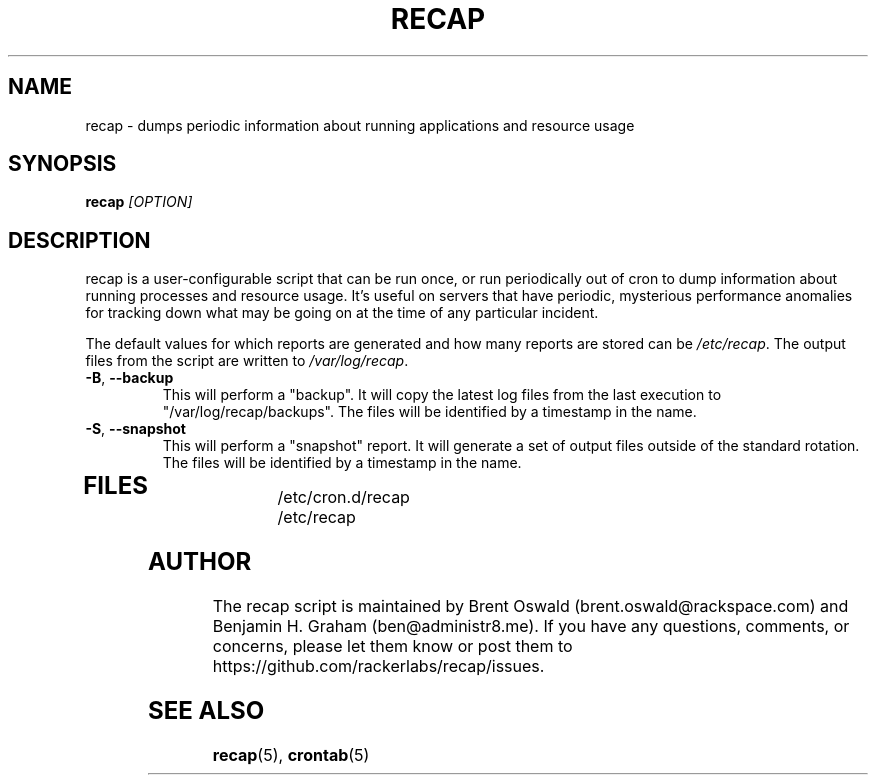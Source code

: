 .\"
.\" This is free documentation; you can redistribute it and/or
.\" modify it under the terms of the GNU General Public License as
.\" published by the Free Software Foundation; either version 2 of
.\" the License, or (at your option) any later version.
.\"
.\" The GNU General Public License's references to "object code"
.\" and "executables" are to be interpreted as the output of any
.\" document formatting or typesetting system, including
.\" intermediate and printed output.
.\"
.\" This manual is distributed in the hope that it will be useful,
.\" but WITHOUT ANY WARRANTY; without even the implied warranty of
.\" MERCHANTABILITY or FITNESS FOR A PARTICULAR PURPOSE.  See the
.\" GNU General Public License for more details.
.\"
.\" You should have received a copy of the GNU General Public
.\" License along with this manual; if not, write to the Free
.\" Software Foundation, Inc., 675 Mass Ave, Cambridge, MA 02139,
.\" USA.
.\"
.TH RECAP 8 "October 31, 2013"
.SH NAME
recap \- dumps periodic information about running applications and resource usage
.SH SYNOPSIS
.BI "recap " [OPTION]
.SH DESCRIPTION
recap is a user-configurable script that can be run once, or run periodically out of cron to dump information about running processes and resource usage. It's useful on servers that have periodic, mysterious performance anomalies for tracking down what may be going on at the time of any particular incident.

The default values for which reports are generated and how many reports are stored can be
.IR /etc/recap "."
The output files from the script are written to
.IR /var/log/recap "."
.TP
\fB\-B\fR, \fB\-\-backup\fR
This will perform a "backup". It will copy the latest log files from the last execution to "/var/log/recap/backups". The files will be identified by a timestamp in the name.
.TP
\fB\-S\fR, \fB\-\-snapshot\fR
This will perform a "snapshot" report. It will generate a set of output files outside of the standard rotation. The files will be identified by a timestamp in the name.
.TP
.SH FILES
.nf
/etc/cron.d/recap
/etc/recap
.SH AUTHOR
The recap script is maintained by Brent Oswald (brent.oswald@rackspace.com) and Benjamin H. Graham (ben@administr8.me). If you have any questions, comments, or concerns, please let them know or post them to https://github.com/rackerlabs/recap/issues.

.SH "SEE ALSO"
.BR recap (5),
.BR crontab (5)
